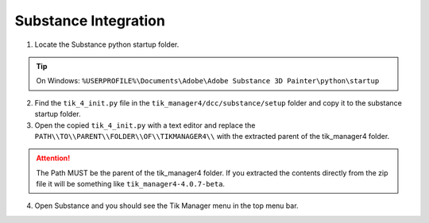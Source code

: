 Substance Integration
=====================

1. Locate the Substance python startup folder.

.. tip::
    | On Windows: ``%USERPROFILE%\Documents\Adobe\Adobe Substance 3D Painter\python\startup``

2. Find the ``tik_4_init.py`` file in the ``tik_manager4/dcc/substance/setup`` folder and copy it to the substance startup folder.

3. Open the copied ``tik_4_init.py`` with a text editor and replace the ``PATH\\TO\\PARENT\\FOLDER\\OF\\TIKMANAGER4\\`` with the extracted parent of the tik_manager4 folder.

.. attention:: 
    The Path MUST be the parent of the tik_manager4 folder. If you extracted the contents directly from the zip file it will be something like ``tik_manager4-4.0.7-beta``.

4. Open Substance and you should see the Tik Manager menu in the top menu bar.